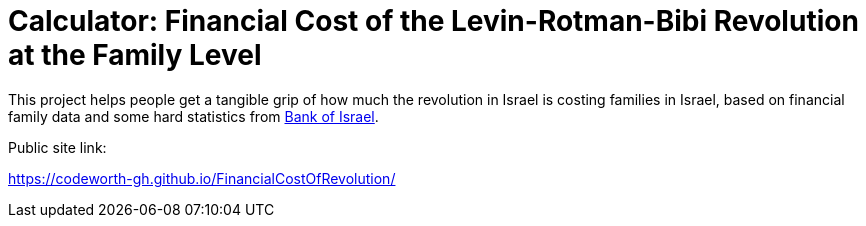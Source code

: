 # Calculator: Financial Cost of the Levin-Rotman-Bibi Revolution at the Family Level

This project helps people get a tangible grip of how much the revolution in Israel is costing families in Israel, based on financial family data and some hard statistics from https://www.boi.org.il[Bank of Israel].

Public site link:

https://codeworth-gh.github.io/FinancialCostOfRevolution/
